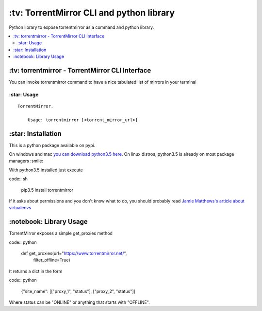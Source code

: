 \:tv\: TorrentMirror CLI and python library
=================================================

Python library to expose torrentmirror as a command and python library.

.. contents:: :local:


\:tv\: torrentmirror - TorrentMirror CLI Interface
------------------------------------------------------

You can invoke torrentmirror command to have a nice tabulated list of mirrors
in your terminal

.. image:: http://i.imgur.com/HdY0NIl.png


\:star\: Usage
++++++++++++++++

::

    TorrentMirror.

        Usage: torrentmirror [<torrent_mirror_url>]


\:star\: Installation
---------------------

This is a python package available on pypi.

On windows and mac `you can download python3.5 here <https://www.python.org/downloads/release/python-352/>`_.
On linux distros, python3.5 is already on most package managers :smile:

With python3.5 installed just execute

code:: sh

    pip3.5 install torrentmirror


If it asks about permissions and you don't know what to do, you should
probably read `Jamie Matthews's article about virtualenvs <https://www.dabapps.com/blog/introduction-to-pip-and-virtualenv-python/>`_



\:notebook\: Library Usage
---------------------------

TorrentMirror exposes a simple get_proxies method


code:: python

        def get_proxies(url="https://www.torrentmirror.net/",
                        filter_offline=True)


It returns a dict in the form

code:: python 

        {"site_name": [["proxy_1", "status"], ["proxy_2", "status"]]

Where status can be "ONLINE" or anything that starts with "OFFLINE".

